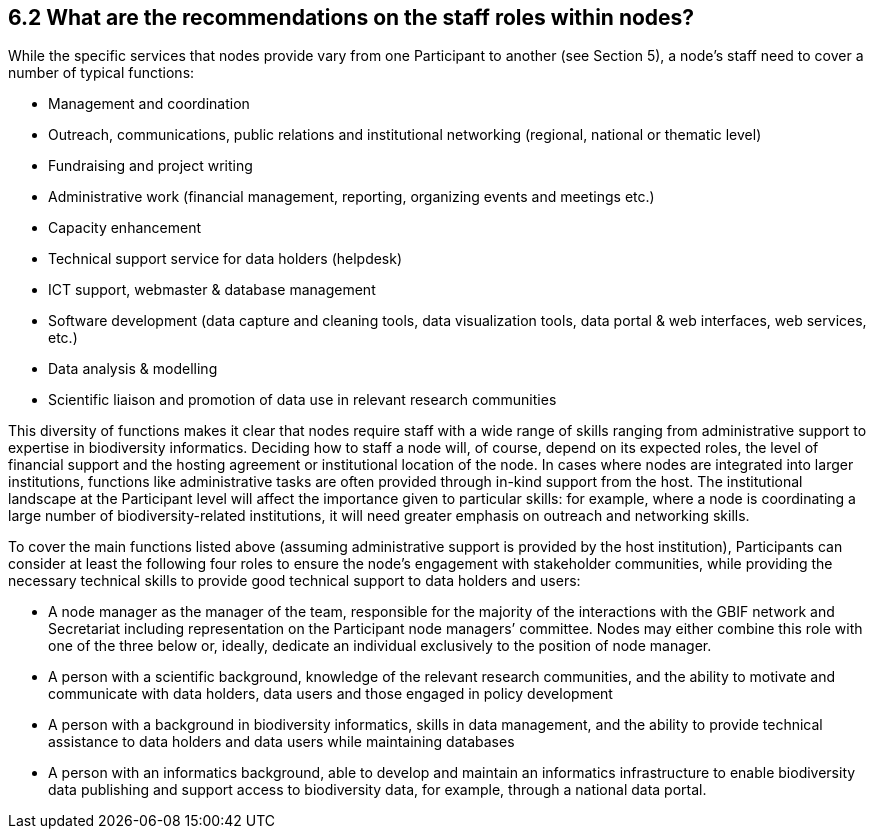 [[what-are-the-recommendations-on-the-staff-roles-within-nodes]]
6.2 What are the recommendations on the staff roles within nodes?
-----------------------------------------------------------------

While the specific services that nodes provide vary from one Participant to another (see Section 5), a node’s staff need to cover a number of typical functions:

* Management and coordination
* Outreach, communications, public relations and institutional networking (regional, national or thematic level)
* Fundraising and project writing
* Administrative work (financial management, reporting, organizing events and meetings etc.)
* Capacity enhancement +
* Technical support service for data holders (helpdesk)
* ICT support, webmaster & database management
* Software development (data capture and cleaning tools, data visualization tools, data portal & web interfaces, web services, etc.)
* Data analysis & modelling
* Scientific liaison and promotion of data use in relevant research communities

This diversity of functions makes it clear that nodes require staff with a wide range of skills ranging from administrative support to expertise in biodiversity informatics. Deciding how to staff a node will, of course, depend on its expected roles, the level of financial support and the hosting agreement or institutional location of the node. In cases where nodes are integrated into larger institutions, functions like administrative tasks are often provided through in-kind support from the host. The institutional landscape at the Participant level will affect the importance given to particular skills: for example, where a node is coordinating a large number of biodiversity-related institutions, it will need greater emphasis on outreach and networking skills.

To cover the main functions listed above (assuming administrative support is provided by the host institution), Participants can consider at least the following four roles to ensure the node’s engagement with stakeholder communities, while providing the necessary technical skills to provide good technical support to data holders and users:

* A node manager as the manager of the team, responsible for the majority of the interactions with the GBIF network and Secretariat including representation on the Participant node managers’ committee. Nodes may either combine this role with one of the three below or, ideally, dedicate an individual exclusively to the position of node manager. +
* A person with a scientific background, knowledge of the relevant research communities, and the ability to motivate and communicate with data holders, data users and those engaged in policy development
* A person with a background in biodiversity informatics, skills in data management, and the ability to provide technical assistance to data holders and data users while maintaining databases
* A person with an informatics background, able to develop and maintain an informatics infrastructure to enable biodiversity data publishing and support access to biodiversity data, for example, through a national data portal.
